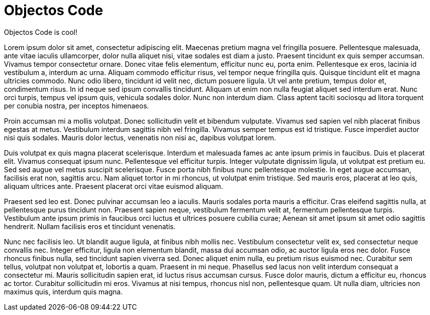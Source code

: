 = Objectos Code
:toc-title: Overview

Objectos Code is cool!

Lorem ipsum dolor sit amet, consectetur adipiscing elit. Maecenas pretium magna vel fringilla posuere. Pellentesque malesuada, ante vitae iaculis ullamcorper, dolor nulla aliquet nisi, vitae sodales est diam a justo. Praesent tincidunt ex quis semper accumsan. Vivamus tempor consectetur ornare. Donec vitae felis elementum, efficitur nunc eu, porta enim. Pellentesque ex eros, lacinia id vestibulum a, interdum ac urna. Aliquam commodo efficitur risus, vel tempor neque fringilla quis. Quisque tincidunt elit et magna ultricies commodo. Nunc odio libero, tincidunt id velit nec, dictum posuere ligula. Ut vel ante pretium, tempus dolor et, condimentum risus. In id neque sed ipsum convallis tincidunt. Aliquam ut enim non nulla feugiat aliquet sed interdum erat. Nunc orci turpis, tempus vel ipsum quis, vehicula sodales dolor. Nunc non interdum diam. Class aptent taciti sociosqu ad litora torquent per conubia nostra, per inceptos himenaeos.

Proin accumsan mi a mollis volutpat. Donec sollicitudin velit et bibendum vulputate. Vivamus sed sapien vel nibh placerat finibus egestas at metus. Vestibulum interdum sagittis nibh vel fringilla. Vivamus semper tempus est id tristique. Fusce imperdiet auctor nisi quis sodales. Mauris dolor lectus, venenatis non nisi ac, dapibus volutpat lorem.

Duis volutpat ex quis magna placerat scelerisque. Interdum et malesuada fames ac ante ipsum primis in faucibus. Duis et placerat elit. Vivamus consequat ipsum nunc. Pellentesque vel efficitur turpis. Integer vulputate dignissim ligula, ut volutpat est pretium eu. Sed sed augue vel metus suscipit scelerisque. Fusce porta nibh finibus nunc pellentesque molestie. In eget augue accumsan, facilisis erat non, sagittis arcu. Nam aliquet tortor in mi rhoncus, ut volutpat enim tristique. Sed mauris eros, placerat at leo quis, aliquam ultrices ante. Praesent placerat orci vitae euismod aliquam.

Praesent sed leo est. Donec pulvinar accumsan leo a iaculis. Mauris sodales porta mauris a efficitur. Cras eleifend sagittis nulla, at pellentesque purus tincidunt non. Praesent sapien neque, vestibulum fermentum velit at, fermentum pellentesque turpis. Vestibulum ante ipsum primis in faucibus orci luctus et ultrices posuere cubilia curae; Aenean sit amet ipsum sit amet odio sagittis hendrerit. Nullam facilisis eros et tincidunt venenatis.

Nunc nec facilisis leo. Ut blandit augue ligula, at finibus nibh mollis nec. Vestibulum consectetur velit ex, sed consectetur neque convallis nec. Integer efficitur, ligula non elementum blandit, massa dui accumsan odio, ac auctor ligula eros nec dolor. Fusce rhoncus finibus nulla, sed tincidunt sapien viverra sed. Donec aliquet enim nulla, eu pretium risus euismod nec. Curabitur sem tellus, volutpat non volutpat et, lobortis a quam. Praesent in mi neque. Phasellus sed lacus non velit interdum consequat a consectetur mi. Mauris sollicitudin sapien erat, id luctus risus accumsan cursus. Fusce dolor mauris, dictum a efficitur eu, rhoncus ac tortor. Curabitur sollicitudin mi eros. Vivamus at nisi tempus, rhoncus nisl non, pellentesque quam. Ut nulla diam, ultricies non maximus quis, interdum quis magna.